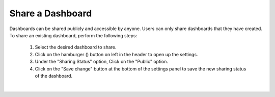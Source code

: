 .. _share_dashboard:

Share a Dashboard
=================

.. |dashboard_settings_button| image:: ../../images/dashboard_settings_button.png
   :scale: 50%

Dashboards can be shared publicly and accessible by anyone. Users can only share dashboards that they have created. To 
share an existing dashboard, perform the following steps:

   1. Select the desired dashboard to share. 
   2. Click on the hamburger (|dashboard_settings_button|) button on left in the header to open up the settings.
   3. Under the "Sharing Status" option, Click on the "Public" option.
   4. Click on the "Save change" button at the bottom of the settings panel to save the new sharing status of the dashboard.

.. image:: ../../images/save_dashboard_settings.png
   :align: center

|
